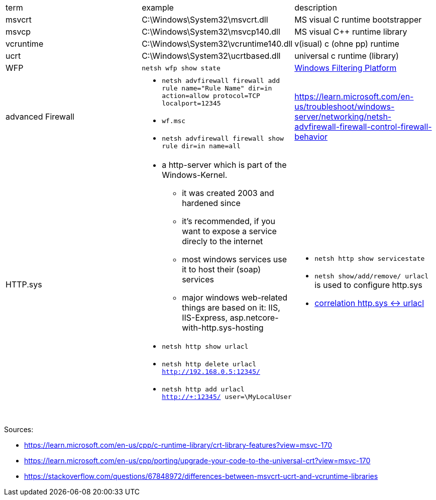|===
| term | example | description
| msvcrt    | C:\Windows\System32\msvcrt.dll       | MS visual C runtime bootstrapper
| msvcp     | C:\Windows\System32\msvcp140.dll     | MS visual C++ runtime library
| vcruntime | C:\Windows\System32\vcruntime140.dll | v(isual) c (ohne pp) runtime
| ucrt      | C:\Windows\System32\ucrtbased.dll    | universal c runtime (library)

| WFP
| `netsh wfp show state`
| https://learn.microsoft.com/en-us/windows/win32/fwp/windows-filtering-platform-start-page[Windows Filtering Platform]

| advanced Firewall 
a| * `netsh advfirewall firewall add rule name="Rule Name" dir=in action=allow protocol=TCP localport=12345`
* `wf.msc`
* `netsh advfirewall firewall show rule dir=in name=all`
| https://learn.microsoft.com/en-us/troubleshoot/windows-server/networking/netsh-advfirewall-firewall-control-firewall-behavior

| HTTP.sys
a| * a http-server which is part of the Windows-Kernel.
** it was created 2003 and hardened since
** it's recommended, if you want to expose a service direcly to the internet
** most windows services use it to host their (soap) services
** major windows web-related things are based on it: IIS, IIS-Express, asp.netcore-with-http.sys-hosting
* `netsh http show urlacl`
* `netsh http delete urlacl http://192.168.0.5:12345/`
* `netsh http add urlacl http://+:12345/ user=\MyLocalUser`
a| * `netsh http show servicestate`
* `netsh show/add/remove/ urlacl` is used to configure http.sys
* https://superuser.com/a/1273710/62366[correlation http.sys &lt;-&gt; urlacl]

|           |                                      |                                  |
|           |                                      |                                  |
|           |                                      |                                  |
|===

Sources:

 * https://learn.microsoft.com/en-us/cpp/c-runtime-library/crt-library-features?view=msvc-170
 * https://learn.microsoft.com/en-us/cpp/porting/upgrade-your-code-to-the-universal-crt?view=msvc-170
 * https://stackoverflow.com/questions/67848972/differences-between-msvcrt-ucrt-and-vcruntime-libraries
